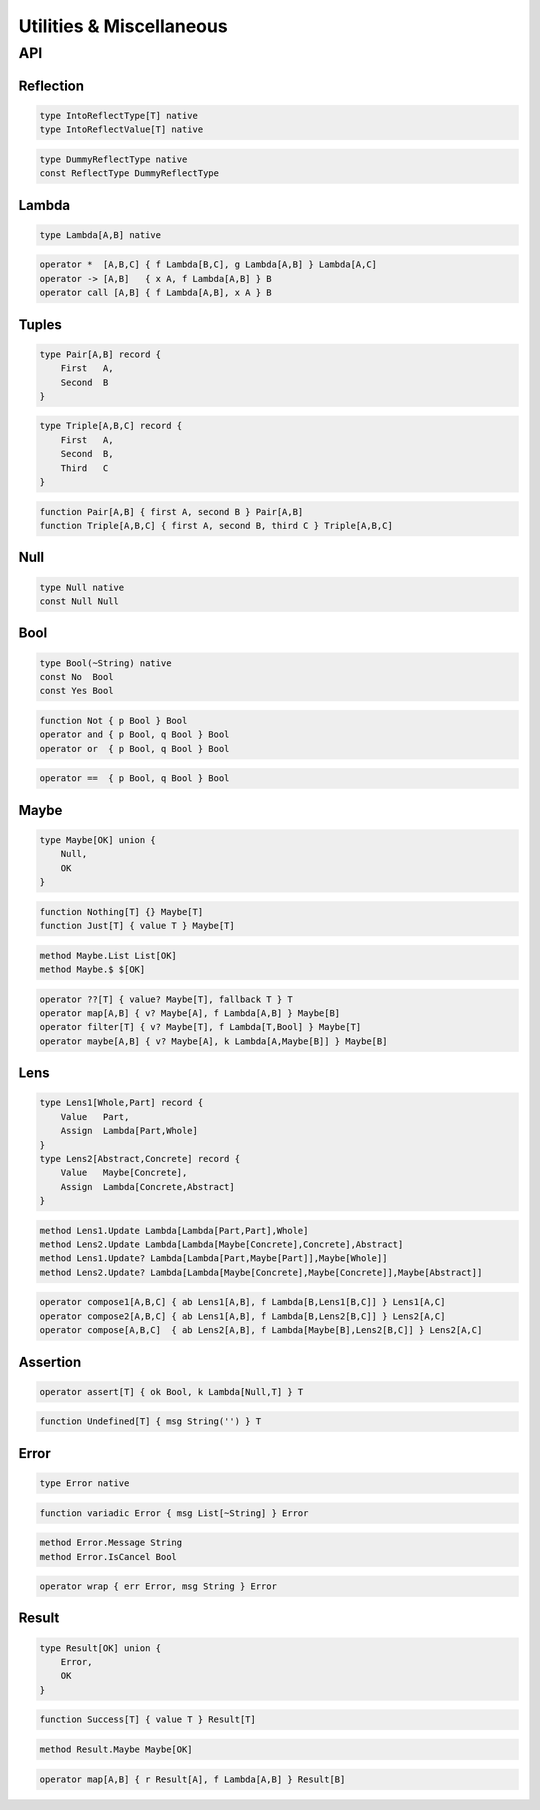 Utilities & Miscellaneous
+++++++++++++++++++++++++

API
===

Reflection
----------

.. code-block:: none

    type IntoReflectType[T] native
    type IntoReflectValue[T] native

.. code-block:: none

    type DummyReflectType native
    const ReflectType DummyReflectType

Lambda
------

.. code-block:: none

    type Lambda[A,B] native

.. code-block:: none

    operator *  [A,B,C] { f Lambda[B,C], g Lambda[A,B] } Lambda[A,C]
    operator -> [A,B]   { x A, f Lambda[A,B] } B
    operator call [A,B] { f Lambda[A,B], x A } B

Tuples
------

.. code-block:: none

    type Pair[A,B] record {
        First   A,
        Second  B
    }

.. code-block:: none

    type Triple[A,B,C] record {
        First   A,
        Second  B,
        Third   C
    }

.. code-block:: none

    function Pair[A,B] { first A, second B } Pair[A,B]
    function Triple[A,B,C] { first A, second B, third C } Triple[A,B,C]

Null
----

.. code-block:: none

    type Null native
    const Null Null

Bool
----

.. code-block:: none

    type Bool(~String) native
    const No  Bool
    const Yes Bool

.. code-block:: none

    function Not { p Bool } Bool
    operator and { p Bool, q Bool } Bool
    operator or  { p Bool, q Bool } Bool

.. code-block:: none

    operator ==  { p Bool, q Bool } Bool

Maybe
-----

.. code-block:: none

    type Maybe[OK] union {
        Null,
        OK
    }

.. code-block:: none

    function Nothing[T] {} Maybe[T]
    function Just[T] { value T } Maybe[T]

.. code-block:: none

    method Maybe.List List[OK]
    method Maybe.$ $[OK]

.. code-block:: none

    operator ??[T] { value? Maybe[T], fallback T } T
    operator map[A,B] { v? Maybe[A], f Lambda[A,B] } Maybe[B]
    operator filter[T] { v? Maybe[T], f Lambda[T,Bool] } Maybe[T]
    operator maybe[A,B] { v? Maybe[A], k Lambda[A,Maybe[B]] } Maybe[B]

Lens
----

.. code-block:: none

    type Lens1[Whole,Part] record {
        Value   Part,
        Assign  Lambda[Part,Whole]
    }
    type Lens2[Abstract,Concrete] record {
        Value   Maybe[Concrete],
        Assign  Lambda[Concrete,Abstract]
    }

.. code-block:: none

    method Lens1.Update Lambda[Lambda[Part,Part],Whole]
    method Lens2.Update Lambda[Lambda[Maybe[Concrete],Concrete],Abstract]
    method Lens1.Update? Lambda[Lambda[Part,Maybe[Part]],Maybe[Whole]]
    method Lens2.Update? Lambda[Lambda[Maybe[Concrete],Maybe[Concrete]],Maybe[Abstract]]

.. code-block:: none

    operator compose1[A,B,C] { ab Lens1[A,B], f Lambda[B,Lens1[B,C]] } Lens1[A,C]
    operator compose2[A,B,C] { ab Lens1[A,B], f Lambda[B,Lens2[B,C]] } Lens2[A,C]
    operator compose[A,B,C]  { ab Lens2[A,B], f Lambda[Maybe[B],Lens2[B,C]] } Lens2[A,C]

Assertion
---------

.. code-block:: none

    operator assert[T] { ok Bool, k Lambda[Null,T] } T

.. code-block:: none

    function Undefined[T] { msg String('') } T

Error
-----

.. code-block:: none

    type Error native

.. code-block:: none

    function variadic Error { msg List[~String] } Error

.. code-block:: none

    method Error.Message String
    method Error.IsCancel Bool 

.. code-block:: none

    operator wrap { err Error, msg String } Error

Result
------

.. code-block:: none

    type Result[OK] union {
        Error,
        OK
    }

.. code-block:: none

    function Success[T] { value T } Result[T]

.. code-block:: none

    method Result.Maybe Maybe[OK]

.. code-block:: none

    operator map[A,B] { r Result[A], f Lambda[A,B] } Result[B]


